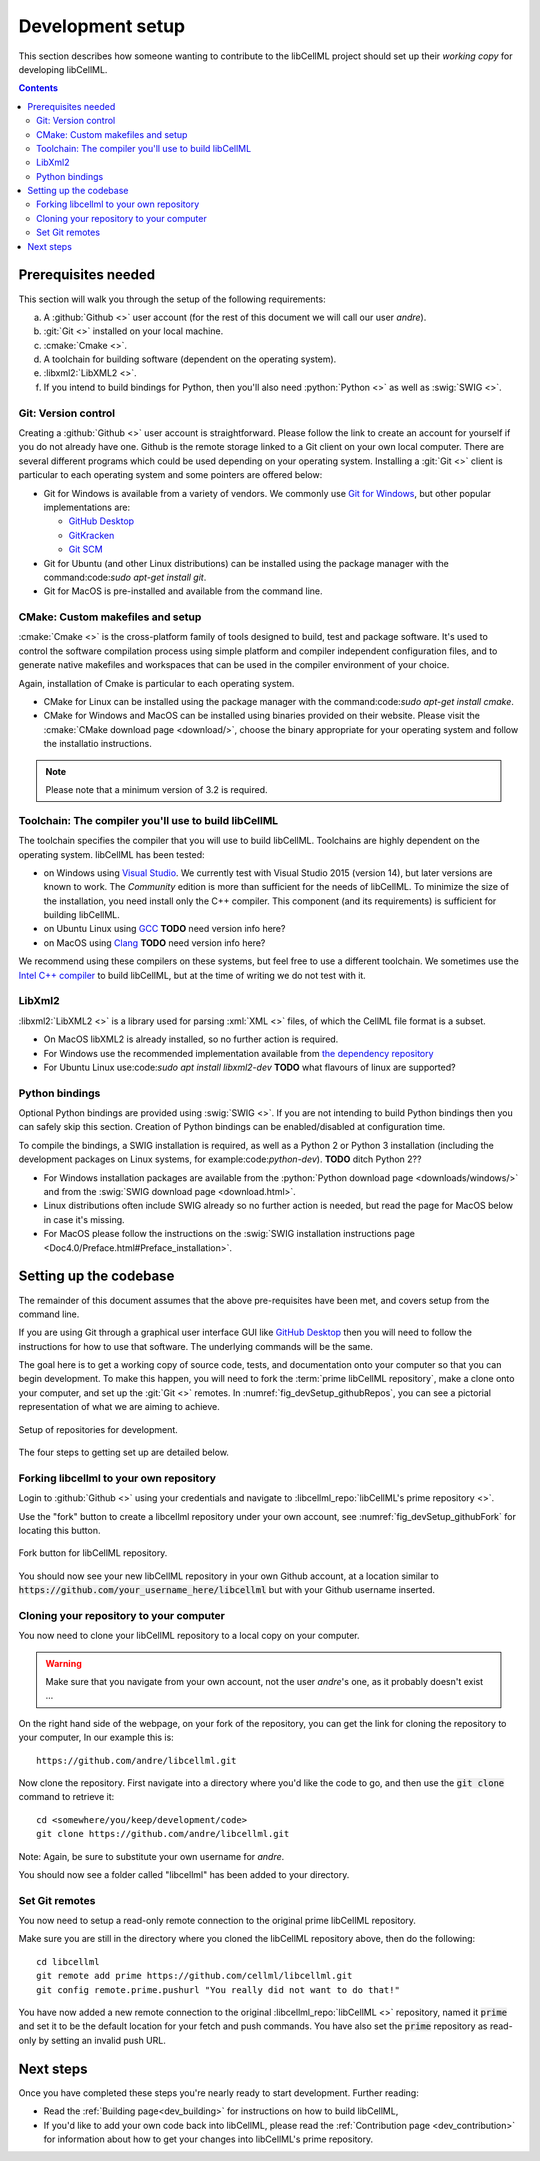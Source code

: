.. Developer Setup for libCellML

.. _dev_setup:

=================
Development setup
=================

This section describes how someone wanting to contribute to the libCellML
project should set up their *working copy* for developing libCellML.

.. contents::

Prerequisites needed
=======================
This section will walk you through the setup of the following requirements:

a. A :github:`Github <>` user account (for the rest of this document
   we will call our user *andre*).
#. :git:`Git <>` installed on your local machine.
#. :cmake:`Cmake <>`.
#. A toolchain for building software (dependent on the operating system).
#. :libxml2:`LibXML2 <>`.
#. If you intend to build bindings for Python, then you'll also need
   :python:`Python <>` as well as :swig:`SWIG <>`.

Git: Version control
--------------------
Creating a :github:`Github <>` user account is straightforward.  Please follow
the link to create an account for yourself if you do not already have one.
Github is the remote storage linked to a Git client on your own local
computer.  There are several different programs which could be used depending
on your operating system.
Installing a :git:`Git <>` client is particular to each
operating system and some pointers are offered below:

* Git for Windows is available from a variety of vendors.
  We commonly use `Git for Windows <http://gitforwindows.org/>`_, but other
  popular implementations are:

  - `GitHub Desktop <https://desktop.github.com/>`_
  - `GitKracken <https://www.gitkraken.com/>`_
  - `Git SCM <https://git-scm.com/>`_

* Git for Ubuntu (and other Linux distributions) can be installed using the
  package manager with the command:code:`sudo apt-get install git`.
* Git for MacOS is pre-installed and available from the command line.

.. _cmake_installation:

CMake: Custom makefiles and setup
---------------------------------
:cmake:`Cmake <>` is the cross-platform family of tools designed to build,
test and package software. It's used to control the software compilation
process using simple platform and compiler independent configuration files,
and to generate native makefiles and workspaces that can be used in the
compiler environment of your choice.

Again, installation of Cmake is particular to each operating system.

* CMake for Linux can be installed using the package manager with the
  command:code:`sudo apt-get install cmake`.
* CMake for Windows and MacOS can be installed using binaries provided
  on their website. Please visit the
  :cmake:`CMake download page <download/>`, choose the binary
  appropriate for your operating system and follow the installatio
  instructions.

.. note::

    Please note that a minimum version of 3.2 is required.

Toolchain: The compiler you'll use to build libCellML
-----------------------------------------------------
The toolchain specifies the compiler that you will use to build libCellML.
Toolchains are highly dependent on the operating system.  libCellML has been
tested:

* on Windows using `Visual Studio <https://visualstudio.microsoft.com/downloads/>`_.
  We currently test with Visual Studio 2015 (version 14), but later versions
  are known to work. The *Community* edition is more than sufficient for the
  needs of libCellML. To minimize the size of the installation, you need
  install only the C++ compiler.  This component (and its requirements) is
  sufficient for building libCellML.
* on Ubuntu Linux using `GCC <https://gcc.gnu.org/>`_ **TODO** need version info here?
* on MacOS using `Clang <https://clang.llvm.org/>`_ **TODO** need version info here?

We recommend using these compilers on these systems, but feel free to use a
different toolchain. We sometimes use the
`Intel C++ compiler <https://software.intel.com/en-us/c-compilers>`_ to build
libCellML, but at the time of writing we do not test with it.

.. _libxml2_installation:

LibXml2
-------
:libxml2:`LibXML2 <>` is a library used for parsing :xml:`XML <>` files, of
which the CellML file format is a subset.

* On MacOS libXML2 is already installed, so no further action is required.
* For Windows use the recommended implementation available
  from `the dependency repository <https://github.com/OpenCMISS-Dependencies/libxml2/releases>`_
* For Ubuntu Linux use:code:`sudo apt install libxml2-dev`
  **TODO** what flavours of linux are supported?

Python bindings
---------------
Optional Python bindings are provided using :swig:`SWIG <>`.
If you are not intending to build Python bindings then you can safely skip this
section.  Creation of Python bindings can be enabled/disabled at configuration
time.

To compile the bindings, a SWIG installation is required, as well as a Python 2
or Python 3 installation (including the development packages on Linux systems,
for example:code:`python-dev`).  **TODO** ditch Python 2??

* For Windows installation packages are available from the
  :python:`Python download page <downloads/windows/>` and from the
  :swig:`SWIG download page <download.html>`.
* Linux distributions often include SWIG already so no further action is
  needed, but read the page for MacOS below in case it's missing.
* For MacOS please follow the instructions on the
  :swig:`SWIG installation instructions
  page <Doc4.0/Preface.html#Preface_installation>`.

Setting up the codebase
==========================
The remainder of this document assumes that the above pre-requisites have
been met, and covers setup from the command line.

If you are using Git through a graphical user interface GUI like
`GitHub Desktop <https://desktop.github.com/>`_ then you will need to follow
the instructions for how to use that software.  The underlying commands will
be the same.

The goal here is to get a working copy of source code, tests, and documentation
onto your computer so that you can begin development.  To make this happen, you
will need to fork the :term:`prime libCellML repository`, make a clone onto
your computer, and set up the :git:`Git <>` remotes.
In :numref:`fig_devSetup_githubRepos`, you can see a pictorial representation
of what we are aiming to achieve.

.. _fig_devSetup_githubRepos:

.. figure:: images/libCellMLProcesses-GitHubRepos.png
   :align: center
   :alt: Setup of Git repositories.

   Setup of repositories for development.

The four steps to getting set up are detailed below.

Forking libcellml to your own repository
----------------------------------------
Login to :github:`Github <>` using your credentials and navigate to
:libcellml_repo:`libCellML's prime repository <>`.

Use the "fork" button to create a libcellml repository under your own account,
see :numref:`fig_devSetup_githubFork` for locating this button.

.. _fig_devSetup_githubFork:

.. figure:: images/libCellMLProcesses-GitHubForkButton.png
   :align: center
   :alt: Fork button of libCellML repository.

   Fork button for libCellML repository.

You should now see your new libCellML repository in your own Github account, at
a location similar to :code:`https://github.com/your_username_here/libcellml`
but with your Github username inserted.

Cloning your repository to your computer
----------------------------------------
You now need to clone your libCellML repository to a local copy on your
computer.

.. warning::

   Make sure that you navigate from your own account, not the user *andre*'s one, as it probably doesn't exist ...

On the right hand side of the webpage, on your fork of the repository,
you can get the link for cloning the repository to your computer,
In our example this is::

  https://github.com/andre/libcellml.git

Now clone the repository.  First navigate into a directory where you'd like the
code to go, and then use the :code:`git clone` command to retrieve it::

  cd <somewhere/you/keep/development/code>
  git clone https://github.com/andre/libcellml.git

Note: Again, be sure to substitute your own username for *andre*.

You should now see a folder called "libcellml" has been added to your
directory.

Set Git remotes
---------------
You now need to setup a read-only remote connection to the original
prime libCellML repository.

Make sure you are still in the directory where you cloned the libCellML
repository above, then do the following::

  cd libcellml
  git remote add prime https://github.com/cellml/libcellml.git
  git config remote.prime.pushurl "You really did not want to do that!"

You have now added a new remote connection to the original
:libcellml_repo:`libCellML <>` repository, named it :code:`prime` and
set it to be the default location for your fetch and push commands. You have
also set the :code:`prime` repository as read-only by setting an invalid push
URL.

Next steps
==========

Once you have completed these steps you're nearly ready to start development.
Further reading:

- Read the :ref:`Building page<dev_building>` for instructions on how to build
  libCellML,
- If you'd like to add your own code back into libCellML, please read the
  :ref:`Contribution page <dev_contribution>` for information about how to get
  your changes into libCellML's prime repository.
